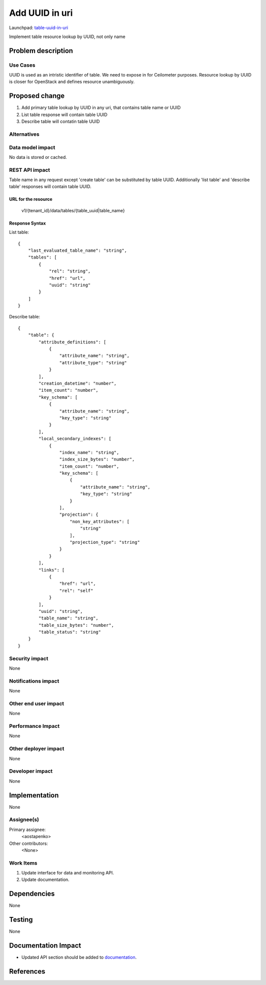 ..
 This work is licensed under a Creative Commons Attribution 3.0 Unported
 License.

 http://creativecommons.org/licenses/by/3.0/legalcode

========================
Add UUID in uri
========================

Launchpad: table-uuid-in-uri_

.. _table-uuid-in-uri:
   https://blueprints.launchpad.net/magnetodb/+spec/table-uuid-in-uri

Implement table resource lookup by UUID, not only name

Problem description
===================

---------
Use Cases
---------

UUID is used as an intristic identifier of table. We need to expose in for
Ceilometer purposes. Resource lookup by UUID is closer for OpenStack
and defines resource unambiguously.

Proposed change
===============

1. Add primary table lookup by UUID in any uri, that contains table name or UUID
2. List table response will contain table UUID
3. Describe table will contatin table UUID

------------
Alternatives
------------

-----------------
Data model impact
-----------------

No data is stored or cached.


---------------
REST API impact
---------------

Table name in any request except 'create table' can be substituted by table UUID.
Additionally 'list table' and 'describe table' responses will contain table UUID.


URL for the resource
````````````````````

    v1/{tenant_id}/data/tables/{table_uuid|table_name}


Response Syntax
```````````````

List table:

::

        {
            "last_evaluated_table_name": "string",
            "tables": [
                {
                    "rel": "string",
                    "href": "url",
                    "uuid": "string"
                }
            ]
        }

Describe table:

::

        {
            "table": {
                "attribute_definitions": [
                    {
                        "attribute_name": "string",
                        "attribute_type": "string"
                    }
                ],
                "creation_datetime": "number",
                "item_count": "number",
                "key_schema": [
                    {
                        "attribute_name": "string",
                        "key_type": "string"
                    }
                ],
                "local_secondary_indexes": [
                    {
                        "index_name": "string",
                        "index_size_bytes": "number",
                        "item_count": "number",
                        "key_schema": [
                            {
                                "attribute_name": "string",
                                "key_type": "string"
                            }
                        ],
                        "projection": {
                            "non_key_attributes": [
                                "string"
                            ],
                            "projection_type": "string"
                        }
                    }
                ],
                "links": [
                    {
                        "href": "url",
                        "rel": "self"
                    }
                ],
                "uuid": "string",
                "table_name": "string",
                "table_size_bytes": "number",
                "table_status": "string"
            }
        }


---------------
Security impact
---------------

None


--------------------
Notifications impact
--------------------

None


---------------------
Other end user impact
---------------------

None


------------------
Performance Impact
------------------

None


---------------------
Other deployer impact
---------------------

None


----------------
Developer impact
----------------

None


Implementation
==============

None


-----------
Assignee(s)
-----------

Primary assignee:
  <aostapenko>

Other contributors:
  <None>


----------
Work Items
----------

1. Update interface for data and monitoring API.
2. Update documentation.


Dependencies
============

None


Testing
=======

None


Documentation Impact
====================

* Updated API section should be added to documentation_.

.. _documentation:
   http://magnetodb.readthedocs.org/en/latest/api_reference.html


References
==========

